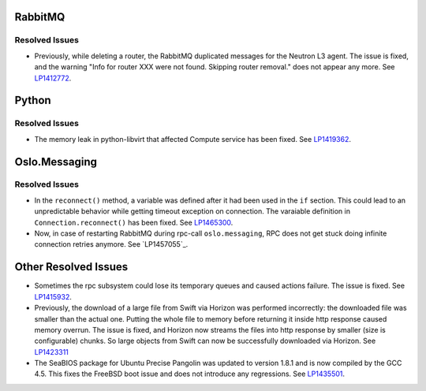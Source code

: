 
.. _updates-others-rn:

RabbitMQ
--------

Resolved Issues
+++++++++++++++

* Previously, while deleting a router, the RabbitMQ duplicated
  messages for the Neutron L3 agent. The issue is fixed, and the
  warning "Info for router XXX were not found. Skipping router
  removal." does not appear any more.
  See `LP1412772 <https://bugs.launchpad.net/mos/6.0-updates/+bug/1412772>`_.

Python
------

Resolved Issues
+++++++++++++++

* The memory leak in python-libvirt that affected Compute service
  has been fixed. See `LP1419362 <https://bugs.launchpad.net/mos/6.0-updates/+bug/1419362>`_.


Oslo.Messaging
--------------

Resolved Issues
+++++++++++++++

* In the ``reconnect()`` method, a variable was defined after it had been
  used in the ``if`` section. This could lead to an unpredictable behavior
  while getting timeout exception on connection. The varaiable definition
  in ``Connection.reconnect()`` has been fixed.
  See `LP1465300 <https://bugs.launchpad.net/mos/+bug/1465300>`_.

* Now, in case of restarting RabbitMQ during rpc-call
  ``oslo.messaging``, RPC does not get stuck doing infinite connection
  retries anymore. See `LP1457055`_.

Other Resolved Issues
---------------------

* Sometimes the rpc subsystem could lose its temporary queues
  and caused actions failure. The issue is fixed.
  See `LP1415932 <https://bugs.launchpad.net/mos/+bug/1415932>`_.

* Previously, the download of a large file from Swift via Horizon
  was performed incorrectly: the downloaded file was smaller than
  the actual one. Putting the whole file to memory before returning
  it inside http response caused memory overrun. The issue is fixed,
  and Horizon now streams the files into http response by smaller
  (size is configurable) chunks. So large objects from Swift can
  now be successfully downloaded via Horizon.
  See `LP1423311 <https://bugs.launchpad.net/mos/+bug/1423311>`_

* The SeaBIOS package for Ubuntu Precise Pangolin was updated to
  version 1.8.1 and is now compiled by the GCC 4.5. This fixes the
  FreeBSD boot issue and does not introduce any regressions.
  See `LP1435501 <https://bugs.launchpad.net/fuel/+bug/1435501>`_.
